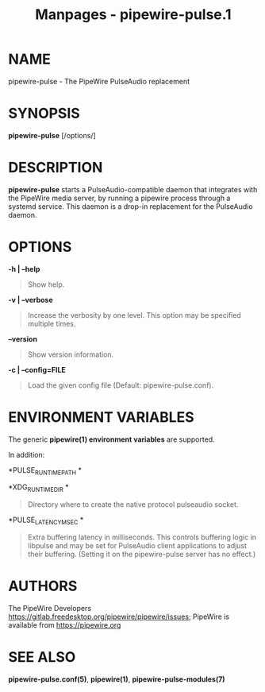 #+TITLE: Manpages - pipewire-pulse.1
* NAME
pipewire-pulse - The PipeWire PulseAudio replacement

* SYNOPSIS
*pipewire-pulse* [/options/]

* DESCRIPTION
*pipewire-pulse* starts a PulseAudio-compatible daemon that integrates
with the PipeWire media server, by running a pipewire process through a
systemd service. This daemon is a drop-in replacement for the PulseAudio
daemon.

* OPTIONS
*-h | --help*

#+begin_quote
Show help.

#+end_quote

*-v | --verbose*

#+begin_quote
Increase the verbosity by one level. This option may be specified
multiple times.

#+end_quote

*--version*

#+begin_quote
Show version information.

#+end_quote

*-c | --config=FILE*

#+begin_quote
Load the given config file (Default: pipewire-pulse.conf).

#+end_quote

* ENVIRONMENT VARIABLES
The generic *pipewire(1) environment variables* are supported.

In addition:

*PULSE_RUNTIME_PATH *

#+begin_quote
#+end_quote

*XDG_RUNTIME_DIR *

#+begin_quote
Directory where to create the native protocol pulseaudio socket.

#+end_quote

*PULSE_LATENCY_MSEC *

#+begin_quote
Extra buffering latency in milliseconds. This controls buffering logic
in libpulse and may be set for PulseAudio client applications to adjust
their buffering. (Setting it on the pipewire-pulse server has no
effect.)

#+end_quote

* AUTHORS
The PipeWire Developers
<https://gitlab.freedesktop.org/pipewire/pipewire/issues>; PipeWire is
available from <https://pipewire.org>

* SEE ALSO
*pipewire-pulse.conf(5)*, *pipewire(1)*, *pipewire-pulse-modules(7)*
